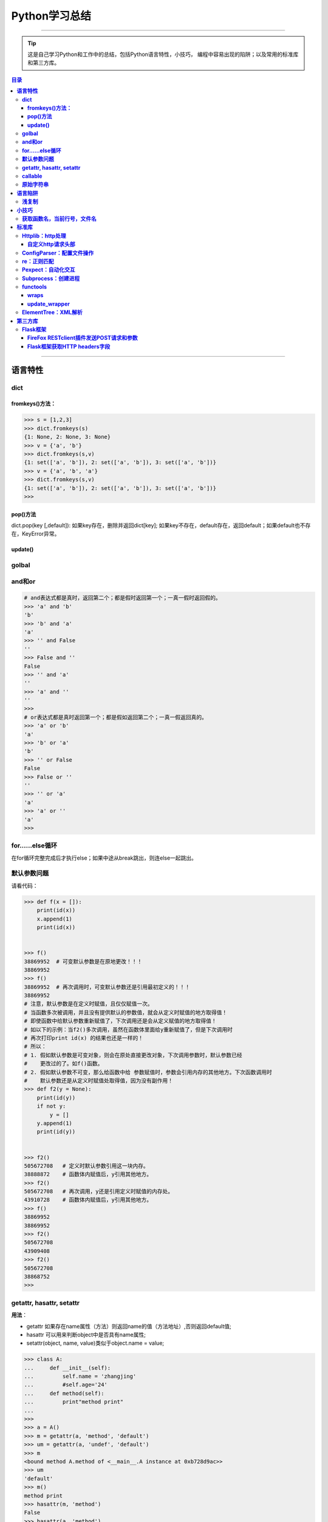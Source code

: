 ###################
Python学习总结
###################

--------------

.. tip::
    这是自己学习Python和工作中的总结，包括Python语言特性，小技巧，
    编程中容易出现的陷阱；以及常用的标准库和第三方库。

.. contents:: 目录

..
   section-numbering::
   标题 ####################
   一号 ====================
   二号 --------------------
   三号 ++++++++++++++++++++
   四号 ^^^^^^^^^^^^^^^^^^^^

--------------

**语言特性**
===================

**dict**
~~~~~~~~

**fromkeys()方法：**
^^^^^^^^^^^^^^^^^^^^

.. code:: python

    >>> s = [1,2,3]
    >>> dict.fromkeys(s)
    {1: None, 2: None, 3: None}
    >>> v = {'a', 'b'}
    >>> dict.fromkeys(s,v)
    {1: set(['a', 'b']), 2: set(['a', 'b']), 3: set(['a', 'b'])}
    >>> v = {'a', 'b', 'a'}
    >>> dict.fromkeys(s,v)
    {1: set(['a', 'b']), 2: set(['a', 'b']), 3: set(['a', 'b'])}
    >>> 

**pop()方法**
^^^^^^^^^^^^^^

dict.pop(key [,default]): 如果key存在，删除并返回dict[key];
如果key不存在，default存在，返回default；如果default也不存在，KeyError异常。

**update()**
^^^^^^^^^^^^

**golbal**
~~~~~~~~~~

**and和or**
~~~~~~~~~~~

.. code:: python

    # and表达式都是真时，返回第二个；都是假时返回第一个；一真一假时返回假的。
    >>> 'a' and 'b'
    'b'
    >>> 'b' and 'a'
    'a'
    >>> '' and False
    ''
    >>> False and ''
    False
    >>> '' and 'a'
    ''
    >>> 'a' and ''
    ''
    >>> 
    # or表达式都是真时返回第一个；都是假如返回第二个；一真一假返回真的。
    >>> 'a' or 'b'
    'a'
    >>> 'b' or 'a'
    'b'
    >>> '' or False
    False
    >>> False or ''
    ''
    >>> '' or 'a'
    'a'
    >>> 'a' or ''
    'a'
    >>>

**for……else循环**
~~~~~~~~~~~~~~~~~

在for循环完整完成后才执行else；如果中途从break跳出，则连else一起跳出。

**默认参数问题**
~~~~~~~~~~~~~~~~

请看代码：

.. code:: python

    >>> def f(x = []):
        print(id(x))
        x.append(1)
        print(id(x))

        
    >>> f() 
    38869952  # 可变默认参数是在原地更改！！！
    38869952
    >>> f()
    38869952  # 再次调用时，可变默认参数还是引用最初定义的！！！
    38869952
    # 注意，默认参数是在定义时赋值，且仅仅赋值一次。
    # 当函数多次被调用，并且没有提供默认的参数值，就会从定义时赋值的地方取得值！
    # 即使函数中给默认参数重新赋值了，下次调用还是会从定义赋值的地方取得值！
    # 如以下的示例：当f2()多次调用，虽然在函数体里面给y重新赋值了，但是下次调用时
    # 再次打印print id(x) 的结果也还是一样的！
    # 所以：
    # 1. 假如默认参数是可变对象，则会在原处直接更改对象，下次调用参数时，默认参数已经
    #    更改过的了。如f()函数。
    # 2. 假如默认参数不可变，那么给函数中给 参数赋值时，参数会引用内存的其他地方。下次函数调用时
    #    默认参数还是从定义时赋值处取得值，因为没有副作用！
    >>> def f2(y = None):
        print(id(y))
        if not y:
            y = []
        y.append(1)
        print(id(y))

        
    >>> f2()
    505672708   # 定义时默认参数引用这一块内存。
    38888872    # 函数体内赋值后，y引用其他地方。
    >>> f2()
    505672708   # 再次调用，y还是引用定义时赋值的内存处。
    43910728    # 函数体内赋值后，y引用其他地方。
    >>> f()
    38869952    
    38869952
    >>> f2()
    505672708
    43909408
    >>> f2()
    505672708
    38868752
    >>> 

**getattr, hasattr, setattr**
~~~~~~~~~~~~~~~~~~~~~~~~~~~~~

**用法**\ ：

-  getattr
   如果存在name属性（方法）则返回name的值（方法地址）,否则返回default值;
-  hasattr 可以用来判断object中是否具有name属性;
-  setattr(object, name, value)类似于object.name = value;

.. code:: python

    >>> class A:
    ...     def __init__(self):   
    ...         self.name = 'zhangjing'  
    ...         #self.age='24'
    ...     def method(self):   
    ...         print"method print"
    ... 
    >>> 
    >>> a = A()
    >>> m = getattr(a, 'method', 'default')
    >>> um = getattr(a, 'undef', 'default')
    >>> m
    <bound method A.method of <__main__.A instance at 0xb728d9ac>>
    >>> um
    'default'
    >>> m()
    method print
    >>> hasattr(m, 'method')
    False
    >>> hasattr(a, 'method')
    True
    >>> hasattr(A, 'method')
    True
    >>> unbf = getattr(A, 'method')
    >>> unbf
    <unbound method A.method>

**callable**
~~~~~~~~~~~~

**原始字符串**
~~~~~~~~~~~~~~

原始类型字符串可以简单的通过在普通字符串的双引号前面加一个字符‘r’来创建。当一个字符串是原始类型时，Python编译器不会对其尝试做任何的替换。本质上来讲，你在告诉编译器完全不要去干涉你的字符串。

.. code:: python

    >>> string = 'This is a\nnormal string'
    >>> rawString = r'and this is a\nraw string'
    >>> print string
    #这是一个普通字符串
    >>> print rawString
    and this is a\nraw string
    #这是一个原始类型字符串。

**语言陷阱**
===================

**浅复制**
~~~~~~~~~~

**关于Python列表赋值，特别需要注意的一点：**

.. code:: python

    #通过这个例子，看到了，用a=a=[[]]*4形式生产的列表，所有的id号都是
    #一样的，引用的是同一个元素！
    >>> a=[[]]*4
    >>> a
    [[], [], [], []]
    >>> for i in range(4):
        print (id(a[i]))

        
    38964480
    38964480
    38964480
    38964480
    #而通过append方式插入的元素，都是不想关的，不是同一个元素！
    >>> a = []
    >>> for i in range(4):
        a.append([])

        
    >>> a
    [[], [], [], []]
    >>> for i in range(4):
        print (id(a[i]))
        
    38964160
    38964000
    38960384
    38965120
    >>>

**小技巧**
===================

**获取函数名，当前行号，文件名**
~~~~~~~~~~~~~~~~~~~~~~~~~~~~~~~~

-  方法一：

   .. code:: python

       print sys._getframe().f_code.co_filename  #当前文件名，也可以通过__file__获得
       print sys._getframe().f_code.co_name  #当前函数名
       print sys._getframe().f_lineno #当前行号

-  方法二：

   .. code:: python

       def get_cur_info():
           """Return the frame object for the caller's stack frame."""
           try:
               raise Exception
           except:
               f = sys.exc_info()[2].tb_frame.f_back
           co_filename = f.f_code.co_filename
           co_filename = os.path.abspath(co_filename)
           #return (__file__, f.f_code.co_filename, f.f_code.co_name, f.f_lineno)
           return (co_filename, f.f_code.co_name, f.f_lineno)



**标准库**
===================

**Httplib：http处理**
~~~~~~~~~~~~~~~~~~~~~

**自定义http请求头部**
^^^^^^^^^^^^^^^^^^^^^^

.. code:: python

    #!/usr/bin/env python
    # -*- coding:utf-8 -*-

    import httplib
    try:
        # simplejson is popular and pretty good
        from simplejson import loads as json_loads
        from simplejson import dumps as json_dumps
    except ImportError:
        # 2.6 will have a json module in the stdlib
        from json import loads as json_loads
        from json import dumps as json_dumps

    def test_httplib():
        # 自定义http请求头部字段
        header = {"X-Auth-Token":"c83cd8ba4f8ea2e67411", 'Content-Type':'application/json'}
        httpClient = httplib.HTTPConnection('192.168.218.131', 5000, timeout=30)
        httpClient.request('GET', '/v2.0/tokens/5811f83601524f20a50df6023df8f9c6', headers=header)

        #resp是HTTPResponse对象
        resp = httpClient.getresponse()
        body = resp.read()
        print resp.status, resp.reason, body

    if __name__ == "__main__":
        test_httplib()

**ConfigParser：配置文件操作**
~~~~~~~~~~~~~~~~~~~~~~~~~~~~~~

**作用**\ ：用来操作配置文件 比如有如下配置文件glusterrest.ini,
和Python源码放在同一目录下。

.. code:: shell

    [keystone_auth_config]
    admin_token=c83cd8ba4f8ea2e67411
    controller=192.168.218.131
    port=5000
    [mysql_db_config]
    host=localhost
    user=root
    passwd=root
    db=glusterrest

读取配置文件的程序：

.. code:: python

    # -*- coding: utf-8 -*-

    import ConfigParser
    import os

    def _config_file_path():
        # 取得文件的绝对路径
        abs_path = os.path.abspath(__file__)
        name = ["glusterrest.ini"]
        return '/'.join(abs_path.split("/")[:-1] + name)

    def get_keystone_auth_config():
        config_file = _config_file_path()
        cf = ConfigParser.ConfigParser()
        cf.read(config_file)
        #s = cf.sections()
        #print 'section:', s
        #o = cf.options("baseconf")
        #print 'options:', o
        #v = cf.items("baseconf")
        #print 'db:', v
        admin_token = cf.get("keystone_auth_config", "admin_token")
        controller = cf.get("keystone_auth_config", "controller")
        port = cf.get("keystone_auth_config", "port")
        #db_pwd = cf.get("baseconf", "password")
        #print db_host, db_port, db_user, db_pwd
        #cf.set("baseconf", "db_pass", "123456")
        #cf.write(open("config_file_path", "w"))
        return admin_token, controller, port

    if __name__ == "__main__":
        print get_keystone_auth_config()

**re：正则匹配**
~~~~~~~~~~~~~~~~

该部分可以使用一个专门的教程来讲述。请参考另一份笔记 :ref:`Python正则表达式 <py-regex-doc>`  。

**Pexpect：自动化交互**
~~~~~~~~~~~~~~~~~~~~~~~

**Subprocess：创建进程**
~~~~~~~~~~~~~~~~~~~~~~~~

**functools**
~~~~~~~~~~~~~

**wraps**
^^^^^^^^^

    If using a decorator always meant losing this information about a
    function, it would be a serious problem. That's why we have
    functools.wraps. This takes a function used in a decorator and adds
    the functionality of copying over the function name, docstring,
    arguments list, etc. And since wraps is itself a decorator, the
    following code does the correct thing:

.. code:: python

    from functools import wraps
    def logged(func):
        @wraps(func)
        def with_logging(*args, **kwargs):
            print func.__name__ + " was called"
            return func(*args, **kwargs)
        return with_logging

    @logged
    def f(x):
       """does some math"""
       return x + x * x

    print f.__name__  # prints 'f'
    print f.__doc__   # prints 'does some math'

还可以尝试进一步运行这个例子：

.. code:: python

    #!/usr/bin/env python
    # -*- coding:utf-8 -*-

    from functools import wraps

    def test():
        """function test doc string"""
        pass

    def my_decorator(f):
         #@wraps(f)
         #@wraps(f)
         @wraps(test)
         def wrapper(*args, **kwds):
             """wraps doc"""
             print 'Calling decorated function'
             return f(*args, **kwds)
         return wrapper

    @my_decorator
    def example():
        """这里是文档注释"""
        print 'Called example function'

    #example()
    print example.__name__ # 'example'
    print example.__doc__ # '这里是文档注释'

下面是这个例子的输出结果：

::

    root@ceph-deploy:/smbshare/pypro# python warps-test.py 
    wrapper
    wraps doc
    root@ceph-deploy:/smbshare/pypro# python warps-test.py 
    example
    这里是文档注释
    root@ceph-deploy:/smbshare/pypro# python warps-test.py 
    test
    function test doc string

**update\_wrapper**
^^^^^^^^^^^^^^^^^^^

功能： 用被包装函数的module,
name，doc和dict属性更新包装函数的相应部分，并返回包装函数。
以下是update\_wraps函数的实现代码：

.. code:: python

    WRAPPER_ASSIGNMENTS = ('__module__', '__name__', '__doc__')
    WRAPPER_UPDATES = ('__dict__',)
    def update_wrapper(wrapper,
                       wrapped,
                       assigned = WRAPPER_ASSIGNMENTS,
                       updated = WRAPPER_UPDATES):
        for attr in assigned:
            setattr(wrapper, attr, getattr(wrapped, attr))
        for attr in updated:
            getattr(wrapper, attr).update(getattr(wrapped, attr, {}))
        return wrapper

**ElementTree：XML解析**
~~~~~~~~~~~~~~~~~~~~~~~~

假设有如下xml文件（完整的xml文件为360云盘上的\ ``volinfo.xml``\ ）：

.. code:: xml

    <?xml version="1.0" encoding="UTF-8" standalone="yes"?>
    <cliOutput>
      <opRet>0</opRet>
      <opErrno>0</opErrno>
      <opErrstr/>
      <volInfo>
        <volumes>
          <volume>
            <name>dist-vol</name>
            <id>ffe97ef8-7ab9-41ab-a43b-8b8c7816cf78</id>
            <status>1</status>
            <statusStr>Started</statusStr>
            <brickCount>3</brickCount>
            <distCount>1</distCount>
            <stripeCount>1</stripeCount>
            <replicaCount>1</replicaCount>
            <disperseCount>0</disperseCount>
            <redundancyCount>0</redundancyCount>
            <type>0</type>
            <typeStr>Distribute</typeStr>
            <transport>0</transport>
            <bricks>
              <brick uuid="0a3efc15-3358-43a2-b503-1e67d6eeea02">ubuntu1:/gfs-dir/dist-dir<name>ubuntu1:/gfs-dir/dist-dir</name><hostUuid>0a3efc15-3358-43a2-b503-1e67d6eeea02</hostUuid></brick>
              <brick uuid="05c9c42b-e4c9-4016-8280-32721bae6703">ubuntu2:/gfs-dir/dist-dir<name>ubuntu2:/gfs-dir/dist-dir</name><hostUuid>05c9c42b-e4c9-4016-8280-32721bae6703</hostUuid></brick>
              <brick uuid="05c9c42b-e4c9-4016-8280-32721bae6703">ubuntu2:/gfs-dir/addbrick-dir<name>ubuntu2:/gfs-dir/addbrick-dir</name><hostUuid>05c9c42b-e4c9-4016-8280-32721bae6703</hostUuid></brick>
            </bricks>
            <optCount>3</optCount>
            <options>
              <option>
                <name>features.quota</name>
                <value>on</value>
              </option>
              <option>
                <name>diagnostics.latency-measurement</name>
                <value>on</value>
              </option>
              <option>
                <name>diagnostics.count-fop-hits</name>
                <value>on</value>
              </option>
            </options>
          </volume>
          <count>3</count>
        </volumes>
      </volInfo>
    </cliOutput>

操作该文件的Python程序如下：

.. code:: python

    #!/usr/bin/env python
    # -*- coding:utf-8 -*-

    import xml.etree.cElementTree as etree
    import os


    def _read_xml_file():
        _abs_path = os.path.abspath(__file__)
        _name = ["volinfo.xml"]
        _p = '/'.join(_abs_path.split("/")[:-1] + _name)
        _xml_text = open(_p).read()
        return _xml_text


    def _parse_a_vol(volume_el):
        value = {
            'name': volume_el.find('name').text,
            'uuid': volume_el.find('id').text,
            'type': volume_el.find('typeStr').text.upper().replace('-', '_'),
            'status': volume_el.find('statusStr').text.upper(),
            'num_bricks': int(volume_el.find('brickCount').text),
            'distribute': int(volume_el.find('distCount').text),
            'stripe': int(volume_el.find('stripeCount').text),
            'replica': int(volume_el.find('replicaCount').text),
            'transport': volume_el.find('transport').text,
            'bricks': [],
            'options': []
        }
        if value['transport'] == '0':
            value['transport'] = 'TCP'
        elif value['transport'] == '1':
            value['transport'] = 'RDMA'
        else:
            value['transport'] = 'TCP,RDMA'

        for b in volume_el.findall('bricks/brick'):
            try:
                value['bricks'].append({"name": b.find("name").text,
                                        "hostUuid": b.find("hostUuid").text})
            except AttributeError:
                value['bricks'].append(b.text)

        for o in volume_el.findall('options/option'):
            value['options'].append({"name": o.find('name').text,
                                     "value": o.find('value').text})

        return value
        

    def test_xml():
        xmldata = _read_xml_file()
        #print xmldata
        tree = etree.fromstring(xmldata)
        
        volumes = []
        for el in tree.findall('volInfo/volumes/volume'):
            try:
                volumes.append(_parse_a_vol(el))
            except (ParseError, AttributeError, ValueError) as e:
                raise GlusterCliBadXml(str(e))

        return volumes


    if __name__ == "__main__":
        print test_xml()   

具体这个例子可以参考github上的\ ``glusterfs-rest``\ 项目

**第三方库**
=================

**Flask框架**
~~~~~~~~~~~~~

**FireFox RESTclient插件发送POST请求和参数**
^^^^^^^^^^^^^^^^^^^^^^^^^^^^^^^^^^^^^^^^^^^^

如果想发送post请求：

    -  You have to set the “request header” section of the Firefox
       plugin to have a “name” = “Content-Type” and “value” =
       “application/x-www-form-urlencoded”
    -  Now, you are able to submit parameter like
       “name=mynamehere&title=TA” in the “request body” text area field

**参考**\ ：http://stackoverflow.com/questions/13132794/firefox-add-on-restclient-how-to-input-post-parameters

**Flask框架获取HTTP headers字段**
^^^^^^^^^^^^^^^^^^^^^^^^^^^^^^^^^

使用如下方法即可：

.. code:: python

    from flask import request
    token = request.headers.get('X-Auth-Token')

